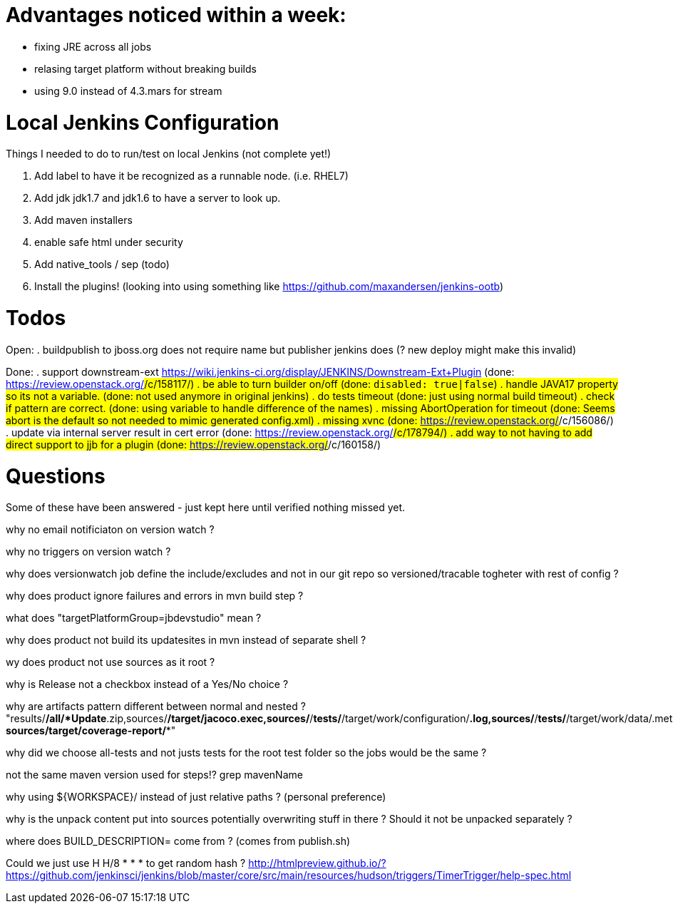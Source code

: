 = Advantages noticed within a week:

* fixing JRE across all jobs
* relasing target platform without breaking builds
* using 9.0 instead of 4.3.mars for stream

= Local Jenkins Configuration

Things I needed to do to run/test on local Jenkins (not complete yet!)

. Add label to have it be recognized as a runnable node. (i.e. RHEL7)
. Add jdk jdk1.7 and jdk1.6 to have a server to look up.
. Add maven installers
. enable safe html under security
. Add native_tools / sep (todo)
. Install the plugins! (looking into using something like https://github.com/maxandersen/jenkins-ootb)
 
= Todos

Open:
. buildpublish to jboss.org does not require name but publisher jenkins does (? new deploy might make this invalid)

Done:
. support downstream-ext https://wiki.jenkins-ci.org/display/JENKINS/Downstream-Ext+Plugin (done: https://review.openstack.org/#/c/158117/)
. be able to turn builder on/off (done: `disabled: true|false`)
. handle JAVA17 property so its not a variable. (done: not used anymore in original jenkins)
. do tests timeout (done: just using normal build timeout)
. check if pattern are correct. (done: using variable to handle difference of the names)
. missing AbortOperation for timeout (done: Seems abort is the default so not needed to mimic generated config.xml)
. missing xvnc (done: https://review.openstack.org/#/c/156086/)
. update via internal server result in cert error (done: https://review.openstack.org/#/c/178794/)
. add way to not having to add direct support to jjb for a plugin (done: https://review.openstack.org/#/c/160158/)

= Questions

Some of these have been answered - just kept here until verified nothing missed yet.

why no email notificiaton on version watch ? 

why no triggers on version watch ? 

why does versionwatch job define the include/excludes and not in our git repo so versioned/tracable togheter with rest of config ?

why does product ignore failures and errors in mvn build step ?

what does "targetPlatformGroup=jbdevstudio" mean ?

why does product not build its updatesites in mvn instead of separate shell ?

wy does product not use sources as it root ?

why is Release not a checkbox instead of a Yes/No choice ?

why are artifacts pattern different between normal and nested ?
"results/*/all/*Update*.zip,sources/*/target/jacoco.exec,sources/*/*tests/*/target/work/configuration/*.log,sources/*/*tests/*/target/work/data/.metadata/*.log, sources/target/coverage-report/**"

why did we choose all-tests and not justs tests for the root test folder so the jobs would be the same ? 

not the same maven version used for steps!? grep mavenName

why using ${WORKSPACE}/ instead of just relative paths ? (personal preference)

why is the unpack content put into sources potentially overwriting stuff in there ? 
Should it not be unpacked separately ?

where does BUILD_DESCRIPTION= come from ? (comes from publish.sh)

Could we just use H H/8 * * * to get random hash ? http://htmlpreview.github.io/?https://github.com/jenkinsci/jenkins/blob/master/core/src/main/resources/hudson/triggers/TimerTrigger/help-spec.html 

